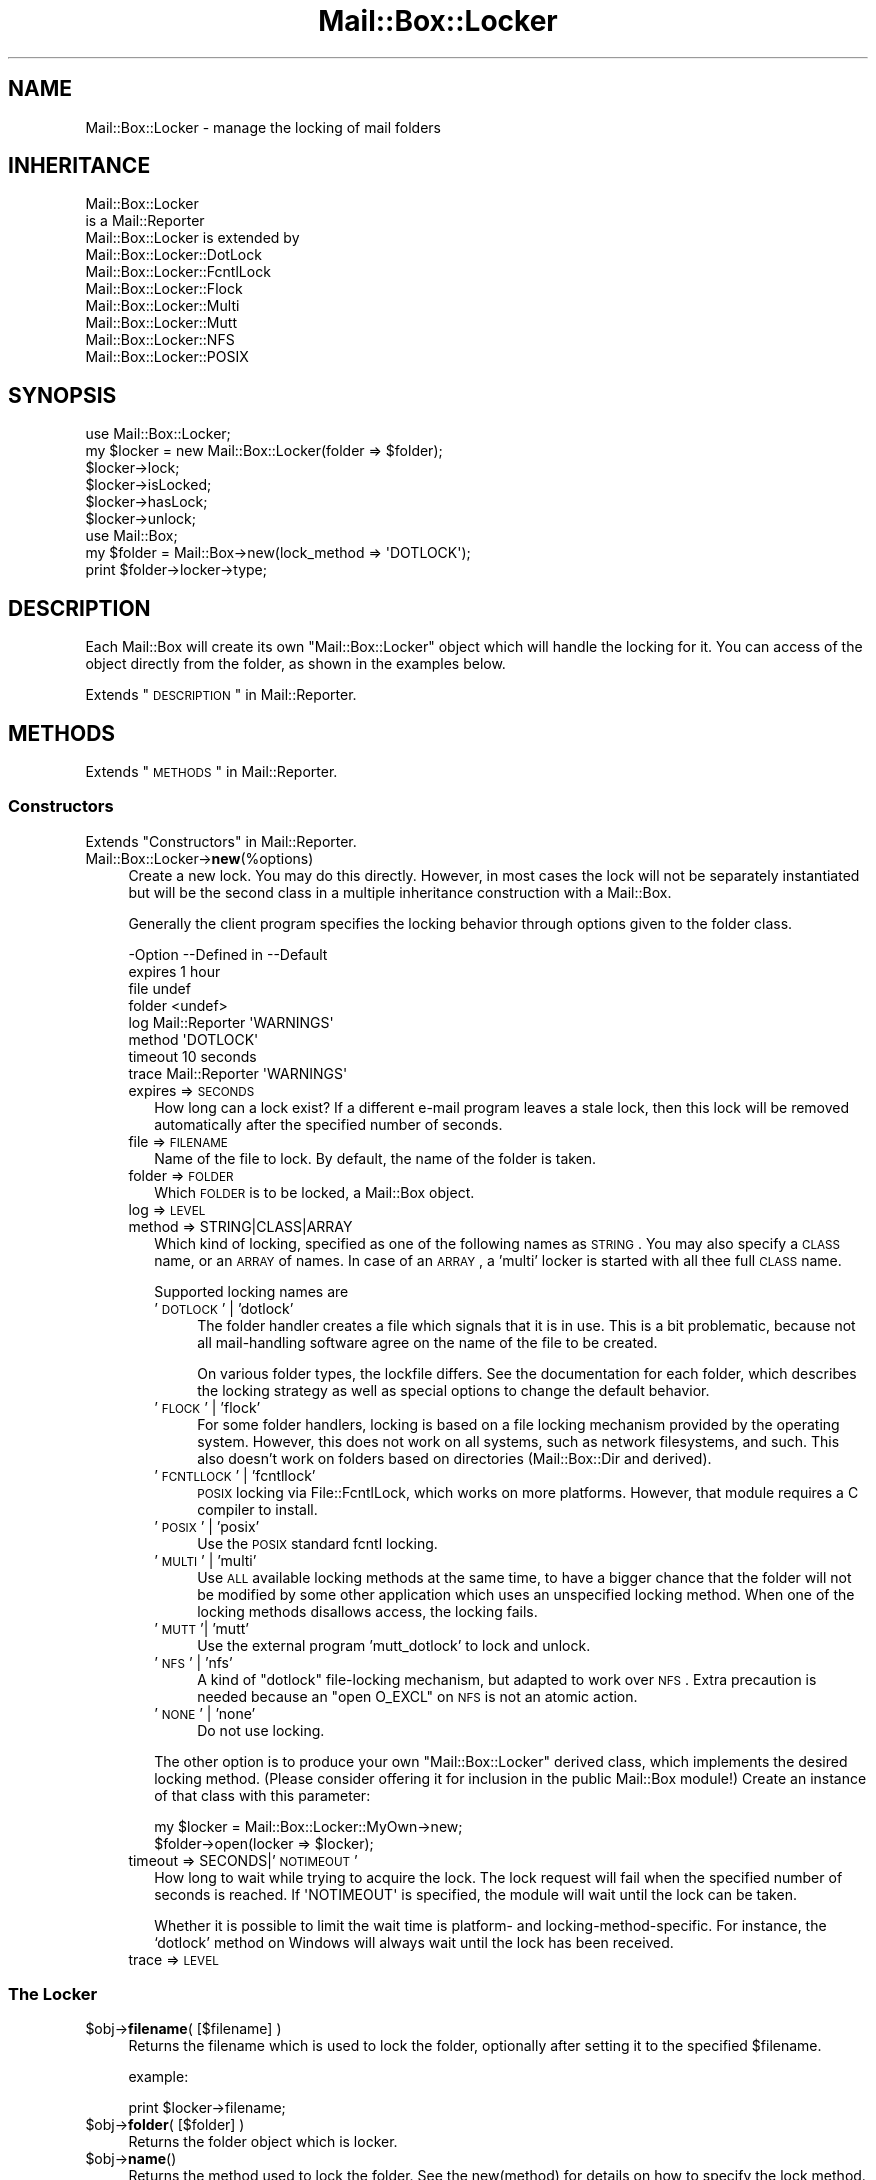 .\" Automatically generated by Pod::Man 2.22 (Pod::Simple 3.07)
.\"
.\" Standard preamble:
.\" ========================================================================
.de Sp \" Vertical space (when we can't use .PP)
.if t .sp .5v
.if n .sp
..
.de Vb \" Begin verbatim text
.ft CW
.nf
.ne \\$1
..
.de Ve \" End verbatim text
.ft R
.fi
..
.\" Set up some character translations and predefined strings.  \*(-- will
.\" give an unbreakable dash, \*(PI will give pi, \*(L" will give a left
.\" double quote, and \*(R" will give a right double quote.  \*(C+ will
.\" give a nicer C++.  Capital omega is used to do unbreakable dashes and
.\" therefore won't be available.  \*(C` and \*(C' expand to `' in nroff,
.\" nothing in troff, for use with C<>.
.tr \(*W-
.ds C+ C\v'-.1v'\h'-1p'\s-2+\h'-1p'+\s0\v'.1v'\h'-1p'
.ie n \{\
.    ds -- \(*W-
.    ds PI pi
.    if (\n(.H=4u)&(1m=24u) .ds -- \(*W\h'-12u'\(*W\h'-12u'-\" diablo 10 pitch
.    if (\n(.H=4u)&(1m=20u) .ds -- \(*W\h'-12u'\(*W\h'-8u'-\"  diablo 12 pitch
.    ds L" ""
.    ds R" ""
.    ds C` ""
.    ds C' ""
'br\}
.el\{\
.    ds -- \|\(em\|
.    ds PI \(*p
.    ds L" ``
.    ds R" ''
'br\}
.\"
.\" Escape single quotes in literal strings from groff's Unicode transform.
.ie \n(.g .ds Aq \(aq
.el       .ds Aq '
.\"
.\" If the F register is turned on, we'll generate index entries on stderr for
.\" titles (.TH), headers (.SH), subsections (.SS), items (.Ip), and index
.\" entries marked with X<> in POD.  Of course, you'll have to process the
.\" output yourself in some meaningful fashion.
.ie \nF \{\
.    de IX
.    tm Index:\\$1\t\\n%\t"\\$2"
..
.    nr % 0
.    rr F
.\}
.el \{\
.    de IX
..
.\}
.\"
.\" Accent mark definitions (@(#)ms.acc 1.5 88/02/08 SMI; from UCB 4.2).
.\" Fear.  Run.  Save yourself.  No user-serviceable parts.
.    \" fudge factors for nroff and troff
.if n \{\
.    ds #H 0
.    ds #V .8m
.    ds #F .3m
.    ds #[ \f1
.    ds #] \fP
.\}
.if t \{\
.    ds #H ((1u-(\\\\n(.fu%2u))*.13m)
.    ds #V .6m
.    ds #F 0
.    ds #[ \&
.    ds #] \&
.\}
.    \" simple accents for nroff and troff
.if n \{\
.    ds ' \&
.    ds ` \&
.    ds ^ \&
.    ds , \&
.    ds ~ ~
.    ds /
.\}
.if t \{\
.    ds ' \\k:\h'-(\\n(.wu*8/10-\*(#H)'\'\h"|\\n:u"
.    ds ` \\k:\h'-(\\n(.wu*8/10-\*(#H)'\`\h'|\\n:u'
.    ds ^ \\k:\h'-(\\n(.wu*10/11-\*(#H)'^\h'|\\n:u'
.    ds , \\k:\h'-(\\n(.wu*8/10)',\h'|\\n:u'
.    ds ~ \\k:\h'-(\\n(.wu-\*(#H-.1m)'~\h'|\\n:u'
.    ds / \\k:\h'-(\\n(.wu*8/10-\*(#H)'\z\(sl\h'|\\n:u'
.\}
.    \" troff and (daisy-wheel) nroff accents
.ds : \\k:\h'-(\\n(.wu*8/10-\*(#H+.1m+\*(#F)'\v'-\*(#V'\z.\h'.2m+\*(#F'.\h'|\\n:u'\v'\*(#V'
.ds 8 \h'\*(#H'\(*b\h'-\*(#H'
.ds o \\k:\h'-(\\n(.wu+\w'\(de'u-\*(#H)/2u'\v'-.3n'\*(#[\z\(de\v'.3n'\h'|\\n:u'\*(#]
.ds d- \h'\*(#H'\(pd\h'-\w'~'u'\v'-.25m'\f2\(hy\fP\v'.25m'\h'-\*(#H'
.ds D- D\\k:\h'-\w'D'u'\v'-.11m'\z\(hy\v'.11m'\h'|\\n:u'
.ds th \*(#[\v'.3m'\s+1I\s-1\v'-.3m'\h'-(\w'I'u*2/3)'\s-1o\s+1\*(#]
.ds Th \*(#[\s+2I\s-2\h'-\w'I'u*3/5'\v'-.3m'o\v'.3m'\*(#]
.ds ae a\h'-(\w'a'u*4/10)'e
.ds Ae A\h'-(\w'A'u*4/10)'E
.    \" corrections for vroff
.if v .ds ~ \\k:\h'-(\\n(.wu*9/10-\*(#H)'\s-2\u~\d\s+2\h'|\\n:u'
.if v .ds ^ \\k:\h'-(\\n(.wu*10/11-\*(#H)'\v'-.4m'^\v'.4m'\h'|\\n:u'
.    \" for low resolution devices (crt and lpr)
.if \n(.H>23 .if \n(.V>19 \
\{\
.    ds : e
.    ds 8 ss
.    ds o a
.    ds d- d\h'-1'\(ga
.    ds D- D\h'-1'\(hy
.    ds th \o'bp'
.    ds Th \o'LP'
.    ds ae ae
.    ds Ae AE
.\}
.rm #[ #] #H #V #F C
.\" ========================================================================
.\"
.IX Title "Mail::Box::Locker 3"
.TH Mail::Box::Locker 3 "2014-08-24" "perl v5.10.1" "User Contributed Perl Documentation"
.\" For nroff, turn off justification.  Always turn off hyphenation; it makes
.\" way too many mistakes in technical documents.
.if n .ad l
.nh
.SH "NAME"
Mail::Box::Locker \- manage the locking of mail folders
.SH "INHERITANCE"
.IX Header "INHERITANCE"
.Vb 2
\& Mail::Box::Locker
\&   is a Mail::Reporter
\&
\& Mail::Box::Locker is extended by
\&   Mail::Box::Locker::DotLock
\&   Mail::Box::Locker::FcntlLock
\&   Mail::Box::Locker::Flock
\&   Mail::Box::Locker::Multi
\&   Mail::Box::Locker::Mutt
\&   Mail::Box::Locker::NFS
\&   Mail::Box::Locker::POSIX
.Ve
.SH "SYNOPSIS"
.IX Header "SYNOPSIS"
.Vb 2
\& use Mail::Box::Locker;
\& my $locker = new Mail::Box::Locker(folder => $folder);
\&
\& $locker\->lock;
\& $locker\->isLocked;
\& $locker\->hasLock;
\& $locker\->unlock;
\&
\& use Mail::Box;
\& my $folder = Mail::Box\->new(lock_method => \*(AqDOTLOCK\*(Aq);
\& print $folder\->locker\->type;
.Ve
.SH "DESCRIPTION"
.IX Header "DESCRIPTION"
Each Mail::Box will create its own \f(CW\*(C`Mail::Box::Locker\*(C'\fR object which
will handle the locking for it.  You can access of the object directly
from the folder, as shown in the examples below.
.PP
Extends \*(L"\s-1DESCRIPTION\s0\*(R" in Mail::Reporter.
.SH "METHODS"
.IX Header "METHODS"
Extends \*(L"\s-1METHODS\s0\*(R" in Mail::Reporter.
.SS "Constructors"
.IX Subsection "Constructors"
Extends \*(L"Constructors\*(R" in Mail::Reporter.
.IP "Mail::Box::Locker\->\fBnew\fR(%options)" 4
.IX Item "Mail::Box::Locker->new(%options)"
Create a new lock. You may do this directly. However, in most cases the
lock will not be separately instantiated but will be the second class in
a multiple inheritance construction with a Mail::Box.
.Sp
Generally the client program specifies the locking behavior through
options given to the folder class.
.Sp
.Vb 8
\& \-Option \-\-Defined in     \-\-Default
\&  expires                   1 hour
\&  file                      undef
\&  folder                    <undef>
\&  log      Mail::Reporter   \*(AqWARNINGS\*(Aq
\&  method                    \*(AqDOTLOCK\*(Aq
\&  timeout                   10 seconds
\&  trace    Mail::Reporter   \*(AqWARNINGS\*(Aq
.Ve
.RS 4
.IP "expires => \s-1SECONDS\s0" 2
.IX Item "expires => SECONDS"
How long can a lock exist?  If a different e\-mail program leaves a stale
lock, then this lock will be removed automatically after the specified
number of seconds.
.IP "file => \s-1FILENAME\s0" 2
.IX Item "file => FILENAME"
Name of the file to lock.  By default, the name of the folder is taken.
.IP "folder => \s-1FOLDER\s0" 2
.IX Item "folder => FOLDER"
Which \s-1FOLDER\s0 is to be locked, a Mail::Box object.
.IP "log => \s-1LEVEL\s0" 2
.IX Item "log => LEVEL"
.PD 0
.IP "method => STRING|CLASS|ARRAY" 2
.IX Item "method => STRING|CLASS|ARRAY"
.PD
Which kind of locking, specified as one of the following names as \s-1STRING\s0.
You may also specify a \s-1CLASS\s0 name, or an \s-1ARRAY\s0 of names.  In case of an
\&\s-1ARRAY\s0, a 'multi' locker is started with all thee 
full \s-1CLASS\s0 name.
.Sp
Supported locking names are
.RS 2
.IP "'\s-1DOTLOCK\s0' | 'dotlock'" 4
.IX Item "'DOTLOCK' | 'dotlock'"
The folder handler creates a file which signals that it is in use.  This
is a bit problematic, because not all mail-handling software agree on
the name of the file to be created.
.Sp
On various folder types, the lockfile differs.  See the documentation for
each folder, which describes the locking strategy as well as special
options to change the default behavior.
.IP "'\s-1FLOCK\s0' | 'flock'" 4
.IX Item "'FLOCK' | 'flock'"
For some folder handlers, locking is based on a file locking mechanism
provided by the operating system.  However, this does not work on all
systems, such as network filesystems, and such. This also doesn't work on
folders based on directories (Mail::Box::Dir and derived).
.IP "'\s-1FCNTLLOCK\s0' | 'fcntllock'" 4
.IX Item "'FCNTLLOCK' | 'fcntllock'"
\&\s-1POSIX\s0 locking via File::FcntlLock, which works on more platforms.
However, that module requires a C compiler to install.
.IP "'\s-1POSIX\s0' | 'posix'" 4
.IX Item "'POSIX' | 'posix'"
Use the \s-1POSIX\s0 standard fcntl locking.
.IP "'\s-1MULTI\s0' | 'multi'" 4
.IX Item "'MULTI' | 'multi'"
Use \s-1ALL\s0 available locking methods at the same time, to have a bigger
chance that the folder will not be modified by some other application
which uses an unspecified locking method.  When one of the locking
methods disallows access, the locking fails.
.IP "'\s-1MUTT\s0'| 'mutt'" 4
.IX Item "'MUTT'| 'mutt'"
Use the external program 'mutt_dotlock' to lock and unlock.
.IP "'\s-1NFS\s0' | 'nfs'" 4
.IX Item "'NFS' | 'nfs'"
A kind of \f(CW\*(C`dotlock\*(C'\fR file-locking mechanism, but adapted to work over
\&\s-1NFS\s0.  Extra precaution is needed because an \f(CW\*(C`open O_EXCL\*(C'\fR on \s-1NFS\s0 is
not an atomic action.
.IP "'\s-1NONE\s0' | 'none'" 4
.IX Item "'NONE' | 'none'"
Do not use locking.
.RE
.RS 2
.Sp
The other option is to produce your own \f(CW\*(C`Mail::Box::Locker\*(C'\fR derived class,
which implements the desired locking method. (Please consider offering it
for inclusion in the public Mail::Box module!) Create an instance of that
class with this parameter:
.Sp
.Vb 2
\& my $locker = Mail::Box::Locker::MyOwn\->new;
\& $folder\->open(locker => $locker);
.Ve
.RE
.IP "timeout => SECONDS|'\s-1NOTIMEOUT\s0'" 2
.IX Item "timeout => SECONDS|'NOTIMEOUT'"
How long to wait while trying to acquire the lock. The lock request will
fail when the specified number of seconds is reached.  If \f(CW\*(AqNOTIMEOUT\*(Aq\fR is
specified, the module will wait until the lock can be taken.
.Sp
Whether it is possible to limit the wait time is platform\- and
locking-method-specific.  For instance, the `dotlock' method on Windows
will always wait until the lock has been received.
.IP "trace => \s-1LEVEL\s0" 2
.IX Item "trace => LEVEL"
.RE
.RS 4
.RE
.SS "The Locker"
.IX Subsection "The Locker"
.PD 0
.ie n .IP "$obj\->\fBfilename\fR( [$filename] )" 4
.el .IP "\f(CW$obj\fR\->\fBfilename\fR( [$filename] )" 4
.IX Item "$obj->filename( [$filename] )"
.PD
Returns the filename which is used to lock the folder, optionally after
setting it to the specified \f(CW$filename\fR.
.Sp
example:
.Sp
.Vb 1
\& print $locker\->filename;
.Ve
.ie n .IP "$obj\->\fBfolder\fR( [$folder] )" 4
.el .IP "\f(CW$obj\fR\->\fBfolder\fR( [$folder] )" 4
.IX Item "$obj->folder( [$folder] )"
Returns the folder object which is locker.
.ie n .IP "$obj\->\fBname\fR()" 4
.el .IP "\f(CW$obj\fR\->\fBname\fR()" 4
.IX Item "$obj->name()"
Returns the method used to lock the folder. See the new(method) for
details on how to specify the lock method.  The name of the method is
returned in upper-case.
.Sp
example:
.Sp
.Vb 1
\& if($locker\->name eq \*(AqFLOCK\*(Aq) ...
.Ve
.SS "Locking"
.IX Subsection "Locking"
.ie n .IP "$obj\->\fBhasLock\fR()" 4
.el .IP "\f(CW$obj\fR\->\fBhasLock\fR()" 4
.IX Item "$obj->hasLock()"
Check whether the folder has the lock.
.Sp
example:
.Sp
.Vb 2
\& if($locker\->hasLock) {...}
\& if($folder\->locker\->hasLock) {...}
.Ve
.ie n .IP "$obj\->\fBisLocked\fR()" 4
.el .IP "\f(CW$obj\fR\->\fBisLocked\fR()" 4
.IX Item "$obj->isLocked()"
Test if the folder is locked by this or a different application.
.Sp
example:
.Sp
.Vb 2
\& if($locker\->isLocked) {...}
\& if($folder\->locker\->isLocked) {...}
.Ve
.ie n .IP "$obj\->\fBlock\fR($folder)" 4
.el .IP "\f(CW$obj\fR\->\fBlock\fR($folder)" 4
.IX Item "$obj->lock($folder)"
Get a lock on a folder.  This will return false if the lock fails.
.Sp
example:
.Sp
.Vb 2
\& die unless $locker\->lock;
\& if($folder\->locker\->lock) {...}
.Ve
.ie n .IP "$obj\->\fBunlock\fR()" 4
.el .IP "\f(CW$obj\fR\->\fBunlock\fR()" 4
.IX Item "$obj->unlock()"
Undo the lock on a folder.
.Sp
example:
.Sp
.Vb 2
\& $locker\->unlock;
\& $folder\->locker\->unlock;
.Ve
.SS "Error handling"
.IX Subsection "Error handling"
Extends \*(L"Error handling\*(R" in Mail::Reporter.
.ie n .IP "$obj\->\fB\s-1AUTOLOAD\s0\fR()" 4
.el .IP "\f(CW$obj\fR\->\fB\s-1AUTOLOAD\s0\fR()" 4
.IX Item "$obj->AUTOLOAD()"
Inherited, see \*(L"Error handling\*(R" in Mail::Reporter
.ie n .IP "$obj\->\fBaddReport\fR($object)" 4
.el .IP "\f(CW$obj\fR\->\fBaddReport\fR($object)" 4
.IX Item "$obj->addReport($object)"
Inherited, see \*(L"Error handling\*(R" in Mail::Reporter
.ie n .IP "$obj\->\fBdefaultTrace\fR( [$level]|[$loglevel, $tracelevel]|[$level, $callback] )" 4
.el .IP "\f(CW$obj\fR\->\fBdefaultTrace\fR( [$level]|[$loglevel, \f(CW$tracelevel\fR]|[$level, \f(CW$callback\fR] )" 4
.IX Item "$obj->defaultTrace( [$level]|[$loglevel, $tracelevel]|[$level, $callback] )"
.PD 0
.ie n .IP "Mail::Box::Locker\->\fBdefaultTrace\fR( [$level]|[$loglevel, $tracelevel]|[$level, $callback] )" 4
.el .IP "Mail::Box::Locker\->\fBdefaultTrace\fR( [$level]|[$loglevel, \f(CW$tracelevel\fR]|[$level, \f(CW$callback\fR] )" 4
.IX Item "Mail::Box::Locker->defaultTrace( [$level]|[$loglevel, $tracelevel]|[$level, $callback] )"
.PD
Inherited, see \*(L"Error handling\*(R" in Mail::Reporter
.ie n .IP "$obj\->\fBerrors\fR()" 4
.el .IP "\f(CW$obj\fR\->\fBerrors\fR()" 4
.IX Item "$obj->errors()"
Inherited, see \*(L"Error handling\*(R" in Mail::Reporter
.ie n .IP "$obj\->\fBlog\fR( [$level, [$strings]] )" 4
.el .IP "\f(CW$obj\fR\->\fBlog\fR( [$level, [$strings]] )" 4
.IX Item "$obj->log( [$level, [$strings]] )"
.PD 0
.IP "Mail::Box::Locker\->\fBlog\fR( [$level, [$strings]] )" 4
.IX Item "Mail::Box::Locker->log( [$level, [$strings]] )"
.PD
Inherited, see \*(L"Error handling\*(R" in Mail::Reporter
.ie n .IP "$obj\->\fBlogPriority\fR($level)" 4
.el .IP "\f(CW$obj\fR\->\fBlogPriority\fR($level)" 4
.IX Item "$obj->logPriority($level)"
.PD 0
.IP "Mail::Box::Locker\->\fBlogPriority\fR($level)" 4
.IX Item "Mail::Box::Locker->logPriority($level)"
.PD
Inherited, see \*(L"Error handling\*(R" in Mail::Reporter
.ie n .IP "$obj\->\fBlogSettings\fR()" 4
.el .IP "\f(CW$obj\fR\->\fBlogSettings\fR()" 4
.IX Item "$obj->logSettings()"
Inherited, see \*(L"Error handling\*(R" in Mail::Reporter
.ie n .IP "$obj\->\fBnotImplemented\fR()" 4
.el .IP "\f(CW$obj\fR\->\fBnotImplemented\fR()" 4
.IX Item "$obj->notImplemented()"
Inherited, see \*(L"Error handling\*(R" in Mail::Reporter
.ie n .IP "$obj\->\fBreport\fR( [$level] )" 4
.el .IP "\f(CW$obj\fR\->\fBreport\fR( [$level] )" 4
.IX Item "$obj->report( [$level] )"
Inherited, see \*(L"Error handling\*(R" in Mail::Reporter
.ie n .IP "$obj\->\fBreportAll\fR( [$level] )" 4
.el .IP "\f(CW$obj\fR\->\fBreportAll\fR( [$level] )" 4
.IX Item "$obj->reportAll( [$level] )"
Inherited, see \*(L"Error handling\*(R" in Mail::Reporter
.ie n .IP "$obj\->\fBtrace\fR( [$level] )" 4
.el .IP "\f(CW$obj\fR\->\fBtrace\fR( [$level] )" 4
.IX Item "$obj->trace( [$level] )"
Inherited, see \*(L"Error handling\*(R" in Mail::Reporter
.ie n .IP "$obj\->\fBwarnings\fR()" 4
.el .IP "\f(CW$obj\fR\->\fBwarnings\fR()" 4
.IX Item "$obj->warnings()"
Inherited, see \*(L"Error handling\*(R" in Mail::Reporter
.SS "Cleanup"
.IX Subsection "Cleanup"
Extends \*(L"Cleanup\*(R" in Mail::Reporter.
.ie n .IP "$obj\->\fB\s-1DESTROY\s0\fR()" 4
.el .IP "\f(CW$obj\fR\->\fB\s-1DESTROY\s0\fR()" 4
.IX Item "$obj->DESTROY()"
When the locker is destroyed, for instance when the folder is closed
or the program ends, the lock will be automatically removed.
.SH "DIAGNOSTICS"
.IX Header "DIAGNOSTICS"
.ie n .IP "Error: Package $package does not implement $method." 4
.el .IP "Error: Package \f(CW$package\fR does not implement \f(CW$method\fR." 4
.IX Item "Error: Package $package does not implement $method."
Fatal error: the specific package (or one of its superclasses) does not
implement this method where it should. This message means that some other
related classes do implement this method however the class at hand does
not.  Probably you should investigate this and probably inform the author
of the package.
.SH "SEE ALSO"
.IX Header "SEE ALSO"
This module is part of Mail-Box distribution version 2.117,
built on August 24, 2014. Website: \fIhttp://perl.overmeer.net/mailbox/\fR
.SH "LICENSE"
.IX Header "LICENSE"
Copyrights 2001\-2014 by [Mark Overmeer]. For other contributors see ChangeLog.
.PP
This program is free software; you can redistribute it and/or modify it
under the same terms as Perl itself.
See \fIhttp://www.perl.com/perl/misc/Artistic.html\fR

